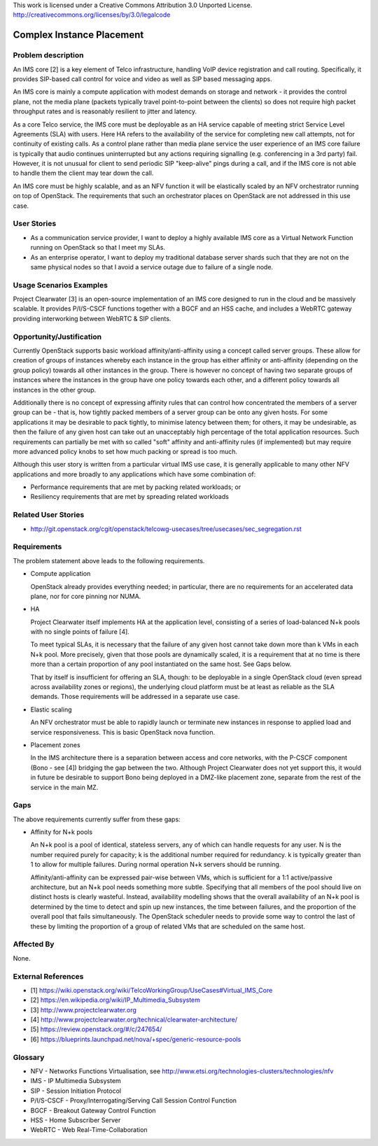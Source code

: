 ..

This work is licensed under a Creative Commons Attribution 3.0 Unported License.
http://creativecommons.org/licenses/by/3.0/legalcode

Complex Instance Placement
==========================

Problem description
-------------------

An IMS core [2] is a key element of Telco infrastructure, handling VoIP device
registration and call routing.  Specifically, it provides SIP-based call
control for voice and video as well as SIP based messaging apps.

An IMS core is mainly a compute application with modest demands on
storage and network - it provides the control plane, not the media plane
(packets typically travel point-to-point between the clients) so does not
require high packet throughput rates and is reasonably resilient to jitter and
latency.

As a core Telco service, the IMS core must be deployable as an HA service
capable of meeting strict Service Level Agreements (SLA) with users.  Here
HA refers to the availability of the service for completing new call
attempts, not for continuity of existing calls.  As a control plane rather
than media plane service the user experience of an IMS core failure is
typically that audio continues uninterrupted but any actions requiring
signalling (e.g.  conferencing in a 3rd party) fail.  However, it is not
unusual for client to send periodic SIP "keep-alive" pings during a
call, and if the IMS core is not able to handle them the client may tear
down the call.

An IMS core must be highly scalable, and as an NFV function it will be
elastically scaled by an NFV orchestrator running on top of OpenStack.
The requirements that such an orchestrator places on OpenStack are not
addressed in this use case.

User Stories
------------

* As a communication service provider, I want to deploy a highly available
  IMS core as a Virtual Network Function running on OpenStack so that I meet my
  SLAs.
* As an enterprise operator, I want to deploy my traditional database server
  shards such that they are not on the same physical nodes so that I avoid a
  service outage due to failure of a single node.

Usage Scenarios Examples
------------------------

Project Clearwater [3] is an open-source implementation of an IMS core
designed to run in the cloud and be massively scalable.  It provides
P/I/S-CSCF functions together with a BGCF and an HSS cache, and includes a
WebRTC gateway providing interworking between WebRTC & SIP clients.

Opportunity/Justification
-------------------------

Currently OpenStack supports basic workload affinity/anti-affinity using a
concept called server groups. These allow for creation of groups of instances
whereby each instance in the group has either affinity or anti-affinity
(depending on the group policy) towards all other instances in the group. There
is however no concept of having two separate groups of instances where the
instances in the group have one policy towards each other, and a different
policy towards all instances in the other group.

Additionally there is no concept of expressing affinity rules that can control
how concentrated the members of a server group can be - that is, how tightly
packed members of a server group can be onto any given hosts. For some
applications it may be desirable to pack tightly, to minimise latency between
them; for others, it may be undesirable, as then the failure of any given host
can take out an unacceptably high percentage of the total application
resources. Such requirements can partially be met with so called "soft"
affinity and anti-affinity rules (if implemented) but may require more advanced
policy knobs to set how much packing or spread is too much.

Although this user story is written from a particular virtual IMS use case, it
is generally applicable to many other NFV applications and more broadly to any
applications which have some combination of:

* Performance requirements that are met by packing related workloads; or
* Resiliency requirements that are met by spreading related workloads

Related User Stories
--------------------

* http://git.openstack.org/cgit/openstack/telcowg-usecases/tree/usecases/sec_segregation.rst

Requirements
------------

The problem statement above leads to the following requirements.

* Compute application

  OpenStack already provides everything needed; in particular, there are no
  requirements for an accelerated data plane, nor for core pinning nor NUMA.

* HA

  Project Clearwater itself implements HA at the application level, consisting
  of a series of load-balanced N+k pools with no single points of failure [4].

  To meet typical SLAs, it is necessary that the failure of any given host
  cannot take down more than k VMs in each N+k pool.  More precisely, given
  that those pools are dynamically scaled, it is a requirement that at no time
  is there more than a certain proportion of any pool instantiated on the
  same host.  See Gaps below.

  That by itself is insufficient for offering an SLA, though: to be deployable
  in a single OpenStack cloud (even spread across availability zones or
  regions), the underlying cloud platform must be at least as reliable as the
  SLA demands.  Those requirements will be addressed in a separate use case.

* Elastic scaling

  An NFV orchestrator must be able to rapidly launch or terminate new
  instances in response to applied load and service responsiveness.  This is
  basic OpenStack nova function.

* Placement zones

  In the IMS architecture there is a separation between access and core
  networks, with the P-CSCF component (Bono - see [4]) bridging the gap
  between the two.  Although Project Clearwater does not yet support this,
  it would in future be desirable to support Bono being deployed in a
  DMZ-like placement zone, separate from the rest of the service in the main
  MZ.

Gaps
----

The above requirements currently suffer from these gaps:

* Affinity for N+k pools

  An N+k pool is a pool of identical, stateless servers, any of which can
  handle requests for any user.  N is the number required purely for
  capacity; k is the additional number required for redundancy.  k is
  typically greater than 1 to allow for multiple failures.  During normal
  operation N+k servers should be running.

  Affinity/anti-affinity can be expressed pair-wise between VMs, which is
  sufficient for a 1:1 active/passive architecture, but an N+k pool needs
  something more subtle.  Specifying that all members of the pool should live
  on distinct hosts is clearly wasteful. Instead, availability modelling shows
  that the overall availability of an N+k pool is determined by the time to
  detect and spin up new instances, the time between failures, and the
  proportion of the overall pool that fails simultaneously. The OpenStack
  scheduler needs to provide some way to control the last of these by limiting
  the proportion of a group of related VMs that are scheduled on the same host.

Affected By
-----------

None.

External References
-------------------

* [1] https://wiki.openstack.org/wiki/TelcoWorkingGroup/UseCases#Virtual_IMS_Core
* [2] https://en.wikipedia.org/wiki/IP_Multimedia_Subsystem
* [3] http://www.projectclearwater.org
* [4] http://www.projectclearwater.org/technical/clearwater-architecture/
* [5] https://review.openstack.org/#/c/247654/
* [6] https://blueprints.launchpad.net/nova/+spec/generic-resource-pools

Glossary
--------

* NFV - Networks Functions Virtualisation, see http://www.etsi.org/technologies-clusters/technologies/nfv
* IMS - IP Multimedia Subsystem
* SIP - Session Initiation Protocol
* P/I/S-CSCF - Proxy/Interrogating/Serving Call Session Control Function
* BGCF - Breakout Gateway Control Function
* HSS - Home Subscriber Server
* WebRTC - Web Real-Time-Collaboration
